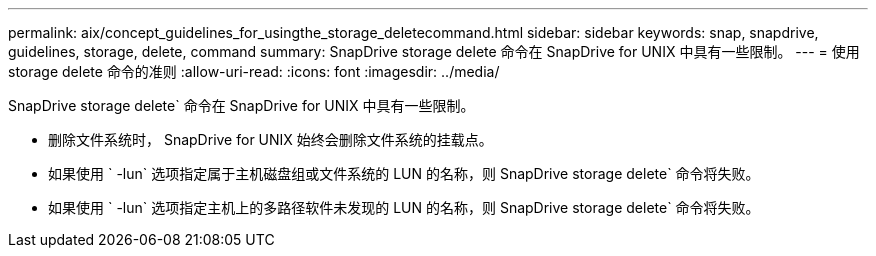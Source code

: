 ---
permalink: aix/concept_guidelines_for_usingthe_storage_deletecommand.html 
sidebar: sidebar 
keywords: snap, snapdrive, guidelines, storage, delete, command 
summary: SnapDrive storage delete 命令在 SnapDrive for UNIX 中具有一些限制。 
---
= 使用 storage delete 命令的准则
:allow-uri-read: 
:icons: font
:imagesdir: ../media/


[role="lead"]
SnapDrive storage delete` 命令在 SnapDrive for UNIX 中具有一些限制。

* 删除文件系统时， SnapDrive for UNIX 始终会删除文件系统的挂载点。
* 如果使用 ` -lun` 选项指定属于主机磁盘组或文件系统的 LUN 的名称，则 SnapDrive storage delete` 命令将失败。
* 如果使用 ` -lun` 选项指定主机上的多路径软件未发现的 LUN 的名称，则 SnapDrive storage delete` 命令将失败。

